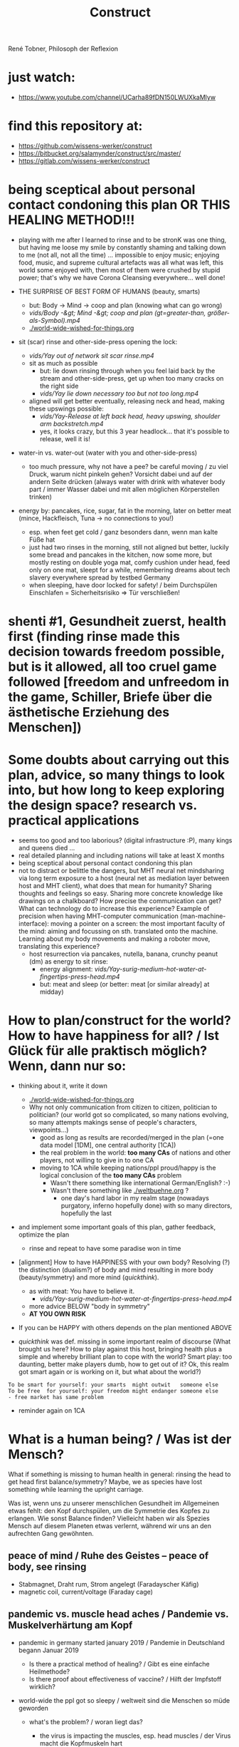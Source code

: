 #+Title: Construct
René Tobner, Philosoph der Reflexion
* just watch:
- https://www.youtube.com/channel/UCarha89fDN150LWUXkaMlyw
* find this repository at:
- https://github.com/wissens-werker/construct
- https://bitbucket.org/salamynder/construct/src/master/
- https://gitlab.com/wissens-werker/construct
* being sceptical about personal contact condoning this plan OR THIS HEALING METHOD!!!
- playing with me after I learned to rinse and to be stronK was one thing, but having me loose my smile by constantly shaming and talking down to me (not all, not all the time) ... impossible to enjoy music; enjoying food, music, and supreme cultural artefacts was all what was left, this world some enjoyed with, then most of them were crushed by stupid power; that's why we have Corona Cleansing everywhere... well done!

- THE SURPRISE OF BEST FORM OF HUMANS (beauty, smarts)
  - but: Body -> Mind -> coop and plan (knowing what can go wrong)
  - [[vids/Body%20-&gt%3B%20Mind%20-&gt%3B%20coop%20and%20plan%20(gt%3Dgreater-than,%20gr%C3%B6%C3%9Fer-als-Symbol).mp4][vids/Body -&gt; Mind -&gt; coop and plan (gt=greater-than, größer-als-Symbol).mp4]]
  - [[./world-wide-wished-for-things.org]]

- sit (scar) rinse and other-side-press opening the lock:
  - [[vids/Yay%20out%20of%20network%20sit%20scar%20rinse.mp4][vids/Yay out of network sit scar rinse.mp4]]
  - sit as much as possible
    - but: lie down rinsing through when you feel laid back by the stream and other-side-press, get up when too many cracks on the right side
    - [[vids/Yay%20lie%20down%20necessary%20too%20but%20not%20too%20long.mp4][vids/Yay lie down necessary too but not too long.mp4]]
  - aligned will get better eventually, releasing neck and head, making these upswings possible:
    - [[vids/Yay-Release%20at%20left%20back%20head,%20heavy%20upswing,%20shoulder%20arm%20backstretch.mp4][vids/Yay-Release at left back head, heavy upswing, shoulder arm backstretch.mp4]]
    - yes, it looks crazy, but this 3 year headlock... that it's possible to release, well it is!
- water-in vs. water-out (water with you and other-side-press)
  - too much pressure, why not have a pee? be careful moving / zu viel Druck, warum nicht pinkeln gehen? Vorsicht dabei und auf der andern Seite drücken (always water with drink with whatever body part / immer Wasser dabei und mit allen möglichen Körperstellen trinken)

- energy by: pancakes, rice, sugar, fat in the morning, later on better meat (mince, Hackfleisch, Tuna -> no connections to you!)
  - esp. when feet get cold / ganz besonders dann, wenn man kalte Füße hat
  - just had two rinses in the morning, still not aligned but better, luckily some bread and pancakes in the kitchen, now some more, but mostly resting on double yoga mat, comfy cushion under head, feed only on one mat, sleept for a while, remembering dreams about tech slavery everywhere spread by testbed Germany
  - when sleeping, have door locked for safety! / beim Durchspülen Einschlafen = Sicherheitsrisiko => Tür verschließen!
  
* shenti #1, Gesundheit zuerst, health first (finding rinse made this decision towards freedom possible, but is it allowed, all too cruel game followed [freedom and unfreedom in the game, Schiller, Briefe über die ästhetische Erziehung des Menschen])
[[./img/shenti-no1-made-decision-possible-in-all-too-cruel-game.jpg]]
* Some doubts about carrying out this plan, advice, so many things to look into, but how long to keep exploring the design space? research vs. practical applications
- seems too good and too laborious? (digital infrastructure :P), many kings and queens died ...
- real detailed planning and including nations will take at least X months
- being sceptical about personal contact condoning this plan
- not to distract or belittle the dangers, but MHT neural net mindsharing via long term exposure to a host (neural net as mediation layer between host and MHT client), what does that mean for humanity? Sharing thoughts and feelings so easy. Sharing more concrete knowledge like drawings on a chalkboard? How precise the communication can get? What can technology do to increase this experience? Example of precision when having MHT-computer communication (man-machine-interface): moving a pointer on a screen: the most important faculty of the mind: aiming and focussing on sth. translated onto the machine. Learning about my body movements and making a roboter move, translating this experience?
  - host resurrection via pancakes, nutella, banana, crunchy peanut (dm) as energy to sit rinse:
    - energy alignment: [[vids/Yay-surig-medium-hot-water-at-fingertips-press-head.mp4]]
    - but: meat and sleep (or better: meat [or similar already] at midday)
* How to plan/construct for the world? How to have happiness for all? / Ist Glück für alle praktisch möglich? Wenn, dann nur so:
- thinking about it, write it down
  - [[./world-wide-wished-for-things.org]]
  - Why not only communication from citizen to citizen, politician to politician? (our world got so complicated, so many nations evolving, so many attempts makings sense of people's characters, viewpoints...)
    - good as long as results are recorded/merged in the plan (=one data model [1DM], one central authority [1CA])
    - the real problem in the world: *too many CAs* of nations and other players, not willing to give in to one CA
    - moving to 1CA while keeping nations/ppl proud/happy is the logical conclusion of the *too many CAs* problem
      - Wasn't there something like international German/English? :-)
      - Wasn't there something like [[./weltbuehne.org]] ?
        - one day's hard labor in my realm stage (nowadays purgatory, inferno hopefully done) with so many directors, hopefully the last

- and implement some important goals of this plan, gather feedback, optimize the plan
  - rinse and repeat to have some paradise won in time

- [alignment] How to have HAPPINESS with your own body? Resolving (?) the distinction (dualism?) of body and mind resulting in more body (beauty/symmetry) and more mind (/quickthink/).
  - as with meat: You have to believe it.
    - [[vids/Yay-surig-medium-hot-water-at-fingertips-press-head.mp4]]
  - more advice BELOW "body in symmetry"
  - *AT YOU OWN RISK*

- If you can be HAPPY with others depends on the plan mentioned ABOVE

- /quickthink/ was def. missing in some important realm of discourse (What brought us here? How to play against this host, bringing health plus a simple and whereby brilliant plan to cope with the world? Smart play: too daunting, better make players dumb, how to get out of it? Ok, this realm got smart again or is working on it, but what about the world?)

#+BEGIN_SRC
  To be smart for yourself: your smarts  might outwit   someone else
  To be free  for yourself: your freedom might endanger someone else
  - free market has same problem
#+END_SRC

- reminder again on 1CA
* What is a human being? / Was ist der Mensch?
What if something is missing to human health in general: rinsing the head to get head first balance/symmetry? Maybe, we as species have lost something while learning the upright carriage.

Was ist, wenn uns zu unserer menschlichen Gesundheit im Allgemeinen etwas fehlt: den Kopf durchspülen, um die Symmetrie des Kopfes zu erlangen. Wie sonst Balance finden? Vielleicht haben wir als Spezies Mensch auf diesem Planeten etwas verlernt, während wir uns an den aufrechten Gang gewöhnten.

** peace of mind / Ruhe des Geistes -- peace of body, see rinsing
- Stabmagnet, Draht rum, Strom angelegt (Faradayscher Käfig)
- magnetic coil, current/voltage (Faraday cage)

** pandemic vs. muscle head aches / Pandemie vs. Muskelverhärtung am Kopf

- pandemic in germany started january 2019 / Pandemie in Deutschland begann Januar 2019
  - Is there a practical method of healing? / Gibt es eine einfache Heilmethode?
  - Is there proof about effectiveness of vaccine? / Hilft der Impfstoff wirklich?

- world-wide the ppl got so sleepy / weltweit sind die Menschen so müde geworden

  - what's the problem? / woran liegt das?

    - the virus is impacting the muscles, esp. head muscles / der Virus macht die Kopfmuskeln hart
      - gluten may worsen this effect / Gluten (Weizenbrötchen etc.) kann diesen Effekt verschlimmern
      - try it out and feel your head, is there bump? / den Kopf abtasten, gibt es eine Unebenheit??
        - hot water with some acid (e.g. citrus, vinegar) / heißes Wasser mit Säure (z.B. Zitrone, Essigsäure) hilft diese Unebenheit auszugleichen


  - as a result / in Folge dessen:
    - tiredness, less face activity (smiles)  / Müdigkeit, weniger Gesichtsaktivität (Lächeln etc.)


  - the remedy / die Heilung:
    - I had a huge bump, so I look very tired / Ich hatte eine sehr große Unebenheit, deswegen sehe ich noch sehr müde aus: I [[vids/Yay-surig-medium-hot-water-at-fingertips-press-head.mp4]]
      - sit as long as possible to release jaw drinking vinegar tea / sitzen so lange wie möglich um den Kiefer zu lösen mit SURIG (Essigessenz) Tee! (releasing it while lying down might not work: *danger* / diesen im Liegen zu lösen mag nicht funktionieren: *gefährlich*)
      - SURIG tea with fingers on head bump
        - as hot as possible to touch with fingers (microwave, thermoskanne?)
    - but as a result I can smile again / aber in folge dessen fühlte ich mich wieder munter!
      - [[vids/Yay!.mp4]]
    - nutrition / Ernährung:
      - to have energy at day:
        - rice!, noodles?, pizza?, potatoes?  (+ fat, [fruit-] sugar)
          - OR BETTER: vegetable soup (maybe even w/o potatoes, fry onions before)
        - BUT: meat and sleep (real comfy, warm bed [two blankets?])
      - um den Tag über Energie zu haben:
        - Reis!, Nudeln?, Pizza?, Kartoffeln? (+ Fett, [Frucht-] Zucker)
          - ODER BESSER: Gemüsesuppe  (vllt sogar ohne Kartoffeln, Zwiebeln vorher anbraten)
        - ABER: Fleisch zum Abendessen

    - ALSO really *important* to be safe, see: symmetry and other-side-press below
      - stream control with two pressure points / Stromkontrolle mit zwei Druckpunkten
        - ENGL: back of neck hurting on one side: try lying and press other side, while doing so observe possible blockade at jaw-ear-area -> if feeling blockade one side, also press other side (e.g. other-side-pressing back of neck right side, holding the press, feeling blockade right jaw-ear-area, press other side [really while you're still pressing the neck])
          - of course also works when sitting or other positioning (better first try it while sitting/standing)

        - DEU: Nacken schmerzt auf der einen Seite: hinlegen und und andere Seite drücken; tritt währendessen eine mögliche Blockade am Kiefer-Ohr-Bereich auf, dann auch (während man den Nacken noch drückt) andere Seite von Kiefer-Ohr-Bereich drücken (z.B. Nacken-Schmerzen links pressiert auf der rechten Seite, gedrückt halten; fühlt man eine Blockade am rechten Kiefer-Ohr-Bereich, dann mal gleichzeitig den linken Kiefer-Ohr-Bereich drücken)
          - natürlich funktioniert das auch, wenn man sitzt oder in einer anderen Position (besser erst im Sitzen/Stehen versuchen)

          - stream control eye/neck:
            - [[vids/Pressure left eye, right eye near nose press_ discover left neck other-side-p via block right neck.mp4]]

  - Is vaccine a safe remedy? / Ist Impfen eine sichere Heilung?
    - As long as deaths of people cooccured with vaccine treatment, no! / So lange wie Todesfälle auftraten in Folge von Impfungen, nein!
    - https://www.tagesschau.de/ausland/israel-biontech-untersuchung-101.html
      - Biontech/Pfizer: Myokarditis v.a. bei jungen Männner? (Stand: 26.04.2021 14:52 Uhr)
        - "Laut israelischen Medienberichten dokumentiert die Studie allerdings eine fünffach erhöhte Inzidenz unter jungen Männern. Im Allgemeinen sei nach der zweiten Impfdosis eine Person von 100.000 Geimpften von einer Herzmuskelentzündung betroffen gewesen. Bei jungen Männern war es angeblich jeder Zwanzigtausendste."
      - Dan Kaminsky, Pfizer and death at 42, RIP, (https://twitter.com/dakami/status/1374107732500905985)
        - [[./img/kaminsky-pfizer-death-at-42.jpeg]]



- René Tobner, Röntgenstraße 19, 54292 Trier

https://github.com/wissens-werker/vita/blob/master/pics/My%20identity%20card%20_%20Personalausweis.mp4?raw=true

https://github.com/wissens-werker/vita/blob/master/pics/y-combinator-missing.jpg


* Mastering the mind to be healthy/balanced again (in a society [to be constructed])

A question which can finally be answered:
Was kann man erhoffen? What's there to hope for, if Santa Clause and other merry stories are mere fairy tales? What stories are even left to tell? Only this one about slavery vs. freedom (among other topics) in a human head!

[edit] note on smooth economy, ironing out frictions
[edit] Is there a devil?

** Personal Health and Social Health

individual vs. society ("I" vs. "We")

What is possible for us? Is there a god? What's the best society to live in, to flourish?

I found my own health in privacy:

*** PERSONAL NATURAL HEALTH
-------------------------------------------------------------------------------------------
cf. reflexivity, symmetry here (math is natural) https://en.wikipedia.org/wiki/Equivalence_relation

**** the BODY in symmetry/balance/beauty/gleichgewicht:
- bestform of animals in general means to be fully symmetric
- practicing symmetry: same action, both sides
  - tooth brushing (small, precise movements of the whole hand-arm-shoulder muscles; how fast can you get with your weak hand?)
  - a body action as automatism: when trying to rest lying down comfortable, not concentrating on any particular action of your hands, feet and so on, breathing, letting go: is there something you can reverse? e.g.: when I my hands (rather unconsciously) find rest over my chest or belly, one hand might be over the other; turning this order upside down, can you feel an effect?


ACHIEVING SYMMETRY? head first!
(Wie Gleichgewicht finden? Im Kopf zu erst.)

VIA: while rinsing (1) you have to obey other-side-press (2)

1. RINSING with ginger-citrus-tea or SURIG-tea, small-plastic-bottle-lukewarm-water@head
  - fast head, fast work: https://youtu.be/tOigw7JRU7I
  - https://youtu.be/DeTAg51meI4
  - NUTRITION IMPORTANT: [[vids/healing-faster.org]]
    - gist: rice and rinse (+ fat, [fruit-] sugar), BUT: meat and sleep
      - GLUTEN GOOD ENERGY, TOO!
  - Way to Yay (sit scar rinse): [[vids/Yay-surig-medium-hot-water-at-fingertips-press-head.mp4]]
  - Yay result: [[vids/Yay!.mp4]]
    - SURIG and medium hot water to press the scar, drink same before, be careful lying down, if unwell, fast stand up, have trust in swing (and hold your chin), bottle trick @ upper middle of forehead; HUGE BUMP, HUGE DANGER, how big is the bump? how to measure this?

2. pain on one side, try other side first; Why press the hurting side, if pressing the other side will yield some effect? (stream pressure system of the body)
  - DRY SPOTS/KNACKEN: apply acetic acid (vinegar essence, Essigsäure, e.g. SURIG) with water, first to the dry spot, than other side, too, and press carefully!
  - or: just other-side-press [above LEFT ear!] to avoid LEFT cheek press (LEFT? side with no knacken/cracking here)
    - better with SURIG (vinegar acid) water


ADDITIONAL TRAININGS:

- feeling body/muscles via THC consumption
  - BEWARE: if natural head stream block is too big, DANGER while controlling your movement may result!

- using your eyes to AIM at sth. near/far [micro-, macrovision]
  - the animal: a hunter, hunting down prey (far away first, nearby then)
    - this is what all animals do, finding some nourishment to sustain themselves
  - we do not have to hunt, we can just have a walk, and yet we find things on the way

**** *AND*

**** the MIND and its reflection (also see below /human event machine/)
- AIMING at X (so wie man mit den Augen etwas fokussiert, so fokussiert/zielt auch der Geist, das Gehirn)
- having the identity: f(x) = x + some JUDGEMENT (is it worth to continue aiming at X, or: keeping it in mind as a valid fact?):
  -     Is X attractive? Ok, go for it, I want to have this beautiful thing, person etc.
  - or: Is X a valid fact making sense with other facts I collected in my memory?
    - Yes, well done brain! (beauty,   no doubt)
    - No? Confusion!        (ugliness,    doubt)


-------------------------------------------------------------------------------------------


**** SOCIAL HEALTH

If above is true, WHAT'S LEFT (beyond being a /human event machine/), your own bio record, and the evolutionary big picture, see note(*) below!) to think about for us as ppl IN NEED of living together?


Worauf lohnt es sich zu zielen, wenn man ein langfristiges Gut (a long term good goal) im Auge hat? What does/can /good governance/ mean?
Is there a god? Is there sth. GOOD in society?

No, it's so difficult for us to find a common denominator. I vs. We. What we can rely on is a well governed free market and good education. We have to CONSTRUCT it working together: technology is with us. A new (digital) Commonwealth! (How easy is it to setup a company in Estonia? Easier than Germany, and yet, so much more can be improved upon via digital infrastructure to iron out economic frictions...)

    - related: Is there a devil? No problem whatsoever to work against each other. Also, structural MISCONFIGURATION (e.g. employer-employee-relations) and CORRUPTION (via influential methods [money, gifts etc.] resulting in dependent relationships which may form strong, oppressive hierarchies) will work in favor of the "devil", DECONSTRUCTING, damaging society.

To (try to) DECIDE for the CONSTRUCTIVE GOOD in society (even after: heavy war wounds, being low on ressources/money, being in want of revenge): think about what happened after World War II, all those ruins of buildings and ppl, but slowly reviving trade, schools, civility; it was good for some time...


DECIDE! (It's really always the same shit over and over again.)



pros:
- most of the illnesses of ppl are gone (dysfunctional vs. functionnal), i.e. ppl being their own doctor (having medical personnel to do surgery [dealing with fractures etc.] impossible to neglect, but psychiatry and minor illnesses [regular flue etc.] could be completely excluded from medical care)




-----------------------------------------------------------------------------------------------

BEWARE: Das menschliche Tier kann sich nur im Sozialen vereinzeln!

** evolutionary big picture vs. own bio record/career/wrong and right actions in bio record
Seeing yourself as a result of evolution, random development of animals on this our earth, with humans as a kind of animal developing very sophisticated languages -- instead of being only your biographical record of family, friends, and foes.

Even technology to overpower others came into some hands by random. There is no justice in random development. Justice is established by having principles and rules (e.g. laws derived by principles of humanity like not killing others). But what principle lies at the very bottom of humanity? It's the decision for "construct". And everybody needs to agree to that, to have an everlasting empire... "construct" implies constructing together, therefore employer-employeer-relationships must be managed well by everyone, and supported by digital infrastructure.

Having the smarts via rinsing has the potential to enable "construct", if appropriate learning is achieved.

Otherwise corruption via two-class-society will creep in again, so no eternal empire possible.

** human event machine / thinking (reflection) about events (inner/outer) / AI
- personal vs. social intelligence
  - mutual enrichment of the personal and the social (growing language, growing tradition, growing brain)
    - i.e. our cultural evolution, what makes us human!
    - cultural evol. vs. natural one
- ONE CYCLE, ONE THOUGHT (sequential, concept of event machine from programing languages [PL] makes sense, i.e. node.js event loop): what do we do with it?
  - constructing coherent "picture" of the world we peceive
  - memory of coherent thoughts we do not doubt (how to we commit information to our memory? how is it encoded? Does Church encoding play a role?)
  - memory of thoughts we do doubt (plus: undecidable ones, anyway: non associative to valid facts collected)
    - makes our thinking slower by making us inclined to revalidate already established coherent facts (to keep our world view intact/coherent)
  - PANDORA'S BOX:
    - free -- but mechanical -- will of the human machine :: adding new ideas to our set of coherent thoughts / our valid personal record
    - some (un-)safety in big picture: random evolution on this planet, social intelligence, an ABIOGRAPHICAL record we miss most of the time
- the world of a host should be enough to life forms to flourish, proven by humans acting in my world with agents; how to do it with artificial agents?
